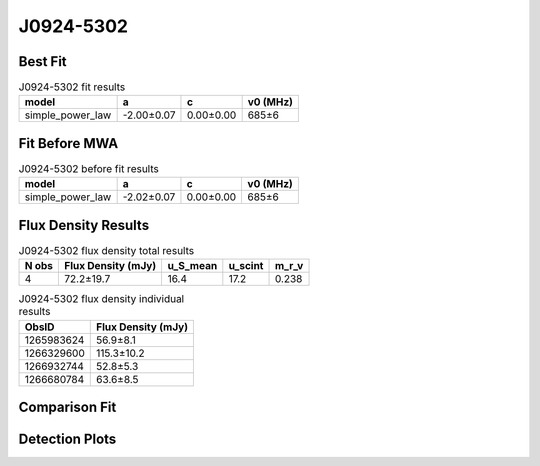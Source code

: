 .. _J0924-5302:
J0924-5302
==========

Best Fit
--------
.. image:: best_fits/J0924-5302_fit.png
  :width: 800

.. csv-table:: J0924-5302 fit results
   :header: "model","a","c","v0 (MHz)"

   "simple_power_law","-2.00±0.07","0.00±0.00","685±6"

Fit Before MWA
--------------

.. csv-table:: J0924-5302 before fit results
   :header: "model","a","c","v0 (MHz)"

   "simple_power_law","-2.02±0.07","0.00±0.00","685±6"


Flux Density Results
--------------------
.. csv-table:: J0924-5302 flux density total results
   :header: "N obs", "Flux Density (mJy)", "u_S_mean", "u_scint", "m_r_v"

   "4",  "72.2±19.7", "16.4", "17.2", "0.238"

.. csv-table:: J0924-5302 flux density individual results
   :header: "ObsID", "Flux Density (mJy)"

    "1265983624", "56.9±8.1"
    "1266329600", "115.3±10.2"
    "1266932744", "52.8±5.3"
    "1266680784", "63.6±8.5"

Comparison Fit
--------------
.. image:: comparison_fits/J0924-5302_comparison_fit.png
  :width: 800

Detection Plots
---------------

.. image:: detection_plots/1265983624_J0924-5302.prepfold.png
  :width: 800

.. image:: on_pulse_plots/1265983624_J0924-5302_512_bins_gaussian_components.png
  :width: 800
.. image:: detection_plots/1266329600_J0924-5302.prepfold.png
  :width: 800

.. image:: on_pulse_plots/1266329600_J0924-5302_1024_bins_gaussian_components.png
  :width: 800
.. image:: detection_plots/1266932744_J0924-5302.prepfold.png
  :width: 800

.. image:: on_pulse_plots/1266932744_J0924-5302_1024_bins_gaussian_components.png
  :width: 800
.. image:: detection_plots/1266680784_J0924-5302.prepfold.png
  :width: 800

.. image:: on_pulse_plots/1266680784_J0924-5302_512_bins_gaussian_components.png
  :width: 800